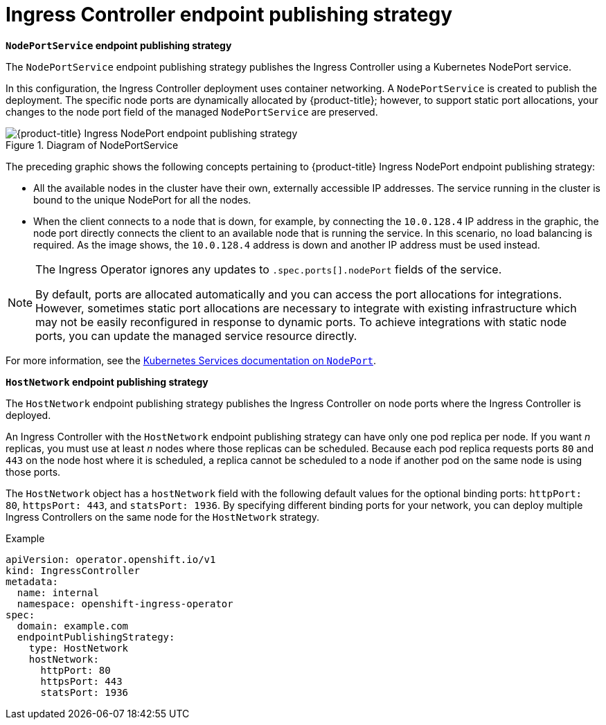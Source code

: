 // Module included in the following assemblies:
//
// * networking/nw-configuring-ingress-controller-endpoint-publishing-strategy.adoc

:_mod-docs-content-type: CONCEPT
[id="nw-ingress-controller-endpoint-publishing-strategies_{context}"]
= Ingress Controller endpoint publishing strategy

*`NodePortService` endpoint publishing strategy*

The `NodePortService` endpoint publishing strategy publishes the Ingress Controller using a Kubernetes NodePort service.

In this configuration, the Ingress Controller deployment uses container networking. A `NodePortService` is created to publish the deployment. The specific node ports are dynamically allocated by {product-title}; however, to support static port allocations, your changes to the node port field of the managed `NodePortService` are preserved.

.Diagram of NodePortService
image::202_OpenShift_Ingress_0222_node_port.png[{product-title} Ingress NodePort endpoint publishing strategy]

The preceding graphic shows the following concepts pertaining to {product-title} Ingress NodePort endpoint publishing strategy:

* All the available nodes in the cluster have their own, externally accessible IP addresses. The service running in the cluster is bound to the unique NodePort for all the nodes.
* When the client connects to a node that is down, for example, by connecting the `10.0.128.4` IP address in the graphic, the node port directly connects the client to an available node that is running the service. In this scenario, no load balancing is required. As the image shows, the `10.0.128.4` address is down and another IP address must be used instead.

[NOTE]
====
The Ingress Operator ignores any updates to `.spec.ports[].nodePort` fields of the service.

By default, ports are allocated automatically and you can access the port allocations for integrations. However, sometimes static port allocations are necessary to integrate with existing infrastructure which may not be easily reconfigured in response to dynamic ports. To achieve integrations with static node ports, you can update the managed service resource directly.
====

For more information, see the link:https://kubernetes.io/docs/concepts/services-networking/service/#nodeport[Kubernetes Services documentation on `NodePort`].

*`HostNetwork` endpoint publishing strategy*

The `HostNetwork` endpoint publishing strategy publishes the Ingress Controller on node ports where the Ingress Controller is deployed.

An Ingress Controller with the `HostNetwork` endpoint publishing strategy can have only one pod replica per node. If you want _n_ replicas, you must use at least _n_ nodes where those replicas can be scheduled. Because each pod replica requests ports `80` and `443` on the node host where it is scheduled, a replica cannot be scheduled to a node if another pod on the same node is using those ports.

The `HostNetwork` object has a `hostNetwork` field with the following default values for the optional binding ports: `httpPort: 80`, `httpsPort: 443`, and `statsPort: 1936`. By specifying different binding ports for your network, you can deploy multiple Ingress Controllers on the same node for the `HostNetwork` strategy.

.Example
[source,yaml]
----
apiVersion: operator.openshift.io/v1
kind: IngressController
metadata:
  name: internal
  namespace: openshift-ingress-operator
spec:
  domain: example.com
  endpointPublishingStrategy:
    type: HostNetwork
    hostNetwork:
      httpPort: 80
      httpsPort: 443
      statsPort: 1936
----